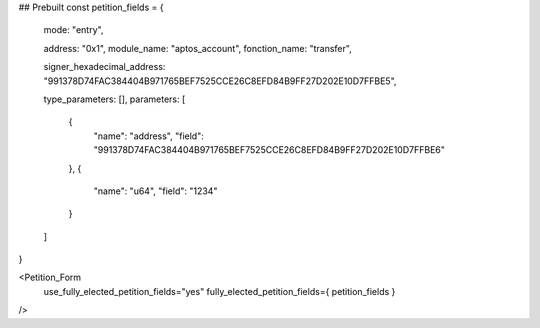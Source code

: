 




## Prebuilt
const petition_fields = {
	mode: "entry",
							
	address: "0x1",
	module_name: "aptos_account",
	fonction_name: "transfer",

	signer_hexadecimal_address: "991378D74FAC384404B971765BEF7525CCE26C8EFD84B9FF27D202E10D7FFBE5",
	
	type_parameters: [],
	parameters: [
		{
			"name": "address",
			"field": "991378D74FAC384404B971765BEF7525CCE26C8EFD84B9FF27D202E10D7FFBE6"
		},
		{
			"name": "u64",
			"field": "1234"
		}
	]
}

<Petition_Form 
	use_fully_elected_petition_fields="yes"
	fully_elected_petition_fields={ petition_fields }
/>


